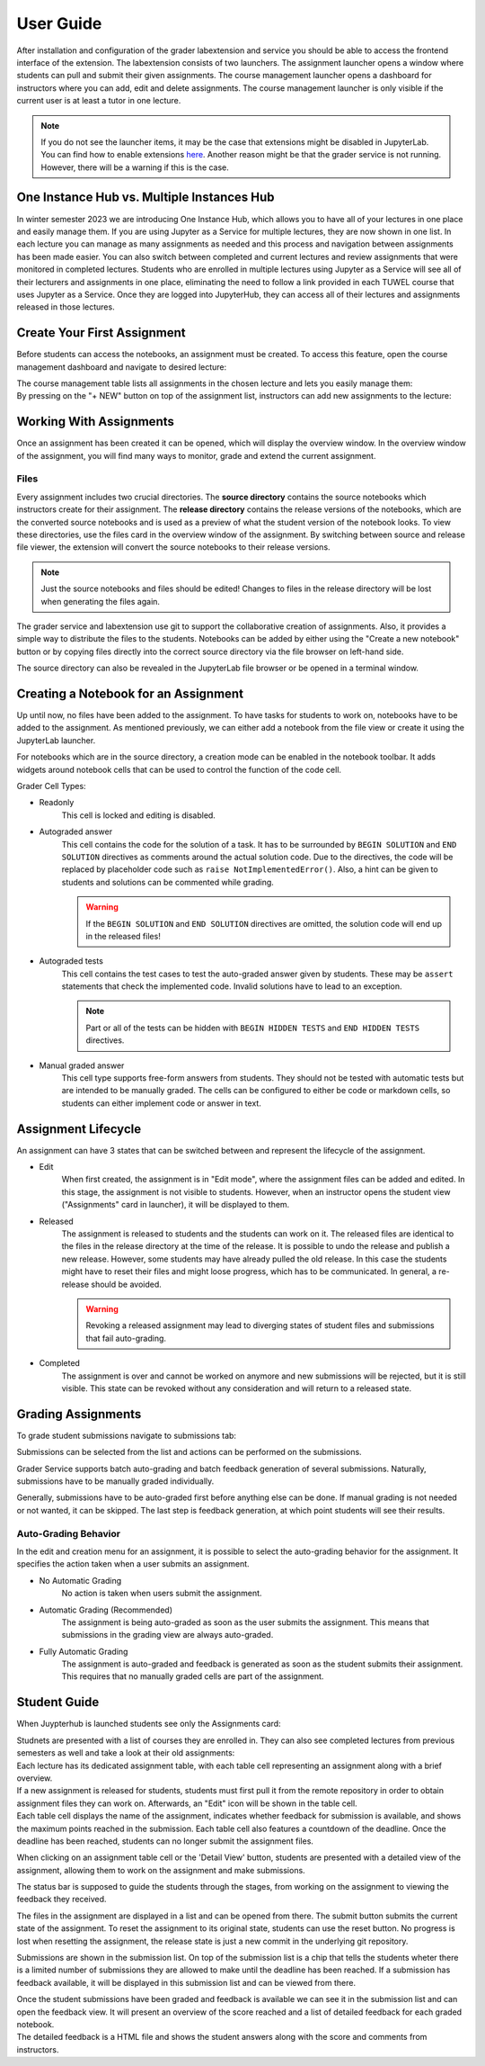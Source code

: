 User Guide
***************

After installation and configuration of the grader labextension and service you should
be able to access the frontend interface of the extension.
The labextension consists of two launchers.
The assignment launcher opens a window where students can pull and submit their
given assignments.
The course management launcher opens a dashboard
for instructors where you can add, edit and delete assignments.
The course management launcher is only visible if the current user is at least
a tutor in one lecture.

.. image:: _static/assets/images/launcher.png
    :alt: launcher window

.. note::
    If you do not see the launcher items, it may be the case that extensions might be disabled in JupyterLab.
    You can find how to enable extensions `here <https://jupyterlab.readthedocs.io/en/stable/user/extensions.html#managing-extensions-using-the-extension-manager>`_.
    Another reason might be that the grader service is not running. However, there will be a warning if this is the case.

One Instance Hub vs. Multiple Instances Hub
============================================
In winter semester 2023 we are introducing One Instance Hub, which allows you to have all of your lectures in one place and easily manage them. 
If you are using Jupyter as a Service for multiple lectures, they are now shown in one list. In each lecture 
you can manage as many assignments as needed and this process and navigation between assignments has been made
easier. You can also switch between completed and current lectures and review assignments that were monitored in completed lectures. 
Students who are enrolled in multiple lectures using Jupyter as a Service will see all of their lecturers and assignments in one place, 
eliminating the need to follow a link provided in each TUWEL course that uses Jupyter as a Service. Once they are logged into JupyterHub,
they can access all of their lectures and assignments released in those lectures.

Create Your First Assignment
=============================
Before students can access the notebooks, an assignment must be created.
To access this feature, open the course management dashboard and navigate to desired lecture:

.. image:: _static/assets/images/courses.png
    :alt: course management list

| The course management table lists all assignments in the chosen lecture and lets you easily manage them:

.. image:: _static/assets/images/assignments.png
    :alt: assignment list

| By pressing on the "+ NEW" button on top of the assignment list, instructors can add new assignments to the lecture:

.. image:: _static/assets/images/add_assignment.png
    :alt: add assignment dialog

Working With Assignments
========================
Once an assignment has been created it can be opened, which will display the overview window.
In the overview window of the assignment, you will find many ways to monitor, grade and extend the current assignment.

.. image:: _static/assets/images/overview_user_guide.png
    :alt: overview window

Files
--------------------

Every assignment includes two crucial directories.
The **source directory** contains the source notebooks which instructors create for their assignment.
The **release directory** contains the release versions of the notebooks, which are the converted source notebooks and is used as a preview of what the student version of the notebook looks.
To view these directories, use the files card in the overview window of the assignment.
By switching between source and release file viewer, the extension will convert the source notebooks to their release versions.

.. image:: _static/assets/images/file_view.png
    :alt: file view

.. note::
    Just the source notebooks and files should be edited! Changes to files in the release directory will be lost when generating the files again.

The grader service and labextension use git to support the collaborative creation of assignments. Also, it provides a simple way to distribute the files to the students.
Notebooks can be added by either using the "Create a new notebook" button or by copying files directly into the correct source directory via the file browser on left-hand side.

The source directory can also be revealed in the JupyterLab file browser or be opened in a terminal window.

Creating a Notebook for an Assignment
=====================================

Up until now, no files have been added to the assignment. To have tasks for students to work on, notebooks have to be added to the assignment.
As mentioned previously, we can either add a notebook from the file view or create it using the JupyterLab launcher.

.. image:: _static/assets/images/creation_mode.png
    :width: 500
    :alt: creation mode
    :align: center

| For notebooks which are in the source directory, a creation mode can be enabled in the notebook toolbar. It adds widgets around notebook cells that can be used to control the function of the code cell.

Grader Cell Types:

- Readonly
    This cell is locked and editing is disabled.
- Autograded answer
    This cell contains the code for the solution of a task.
    It has to be surrounded by  ``BEGIN SOLUTION`` and ``END SOLUTION`` directives as comments around the actual solution code.
    Due to the directives, the code will be replaced by placeholder code such as ``raise NotImplementedError()``.
    Also, a hint can be given to students and solutions can be commented while grading.

    .. image:: _static/assets/images/autograded_answer.png
        :width: 500
        :alt: autograded answer
        :align: center

    .. warning::
        If the ``BEGIN SOLUTION`` and ``END SOLUTION`` directives are omitted, the solution code will end up in the released files!

- Autograded tests
    This cell contains the test cases to test the auto-graded answer given by students.
    These may be ``assert`` statements that check the implemented code.
    Invalid solutions have to lead to an exception.

    .. note::
        Part or all of the tests can be hidden with ``BEGIN HIDDEN TESTS`` and ``END HIDDEN TESTS`` directives.

    .. image:: _static/assets/images/autograded_test.png
        :width: 500
        :alt: autograded test
        :align: center

- Manual graded answer
    This cell type supports free-form answers from students.
    They should not be tested with automatic tests but are intended to be manually graded.
    The cells can be configured to either be code or markdown cells, so students can either implement code or answer in text.

    .. image:: _static/assets/images/manual_answer.png
        :width: 500
        :alt: manual answer
        :align: center


Assignment Lifecycle
=====================================

.. image:: _static/assets/images/assignment_status.png
    :width: 400
    :alt: assignment status
    :align: center

| An assignment can have 3 states that can be switched between and represent the lifecycle of the assignment.

- Edit
    When first created, the assignment is in "Edit mode", where the assignment files can be added and edited.
    In this stage, the assignment is not visible to students. However, when an instructor opens the student view ("Assignments" card in launcher), it will be displayed to them.
- Released
    The assignment is released to students and the students can work on it.
    The released files are identical to the files in the release directory at the time of the release.
    It is possible to undo the release and publish a new release. However, some students may have already pulled the old release.
    In this case the students might have to reset their files and might loose progress, which has to be communicated.
    In general, a re-release should be avoided.

    .. warning::
        Revoking a released assignment may lead to diverging states of student files and submissions that fail auto-grading.

- Completed
    The assignment is over and cannot be worked on anymore and new submissions will be rejected, but it is still visible.
    This state can be revoked without any consideration and will return to a released state.


Grading Assignments
=====================================

To grade student submissions navigate to submissions tab:

.. image:: _static/assets/images/submission_grading.png
    :alt: submission grading


| Submissions can be selected from the list and actions can be performed on the submissions.

Grader Service supports batch auto-grading and batch feedback generation of several submissions.
Naturally, submissions have to be manually graded individually.

Generally, submissions have to be auto-graded first before anything else can be done.
If manual grading is not needed or not wanted, it can be skipped.
The last step is feedback generation, at which point students will see their results.


Auto-Grading Behavior
-----------------------

In the edit and creation menu for an assignment, it is possible to select the auto-grading behavior for the assignment.
It specifies the action taken when a user submits an assignment.

- No Automatic Grading
    No action is taken when users submit the assignment.
- Automatic Grading (Recommended)
    The assignment is being auto-graded as soon as the user submits the assignment.
    This means that submissions in the grading view are always auto-graded.
- Fully Automatic Grading
    The assignment is auto-graded and feedback is generated as soon as the student submits their assignment.
    This requires that no manually graded cells are part of the assignment.

.. image:: _static/assets/images/autograding_behavior.png
    :width: 350
    :alt: autograding behavior
    :align: center


Student Guide
===============

When Juypterhub is launched students see only the Assignments card:

.. image:: _static/assets/images/student_launcher.png
    :alt: student launcher


| Studnets are presented with a list of courses they are enrolled in. They can also see completed lectures from previous semesters as well and take a look at their old assignments:

.. image:: _static/assets/images/student_lecture_list.png
    :alt: student lecture list 

| Each lecture has its dedicated assignment table, with each table cell representing an assignment along with a brief overview.

.. image:: _static/assets/gifs/student_assignment_table.gif
    :alt: assignment overview for studnets

| If a new assignment is released for students, students must first pull it from the remote repository in order to obtain assignment files they can work on. Afterwards, an "Edit" icon will be shown in the table cell.

| Each table cell displays the name of the assignment, indicates whether feedback for submission is available, and shows the maximum points reached in the submission. Each table cell also features a countdown of the deadline. Once the deadline has been reached, students can no longer submit the assignment files.

When clicking on an assignment table cell or the 'Detail View' button, students are presented with a detailed view of the assignment, allowing them to work on the assignment and make submissions.


.. image:: _static/assets/images/student_detail_view.png
    :alt: student view

| The status bar is supposed to guide the students through the stages, from working on the assignment to viewing the feedback they received.

The files in the assignment are displayed in a list and can be opened from there. The submit button submits the current state of the assignment.
To reset the assignment to its original state, students can use the reset button.
No progress is lost when resetting the assignment, the release state is just a new commit in the underlying git repository.

Submissions are shown in the submission list. On top of the submission list is a chip that tells the students wheter there is a limited number of submissions they are allowed to make until the deadline has been reached.
If a submission has feedback available, it will be displayed in this submission list and can be viewed from there.

.. image:: _static/assets/images/student_view_feedback.png
    :alt: student view feedback

| Once the student submissions have been graded and feedback is available we can see it in the submission list and can open the feedback view. It will present an overview of the score reached and a list of detailed feedback for each graded notebook.

.. image:: _static/assets/images/student_feedback_window.png
    :alt: feedback view

| The detailed feedback is a HTML file and shows the student answers along with the score and comments from instructors.

.. image:: _static/assets/images/feedback_html.png
    :alt: feedback html





